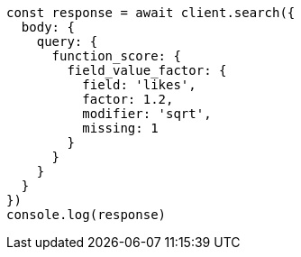 // This file is autogenerated, DO NOT EDIT
// Use `node scripts/generate-docs-examples.js` to generate the docs examples

[source, js]
----
const response = await client.search({
  body: {
    query: {
      function_score: {
        field_value_factor: {
          field: 'likes',
          factor: 1.2,
          modifier: 'sqrt',
          missing: 1
        }
      }
    }
  }
})
console.log(response)
----

